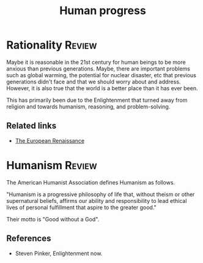 #+TITLE: Human progress
#+FILETAGS: :Society:
#+STARTUP: overview, hideallblocks

* Rationality                                                        :Review:

Maybe it is reasonable in the 21st century for human beings to be more
anxious than previous generations. Maybe, there are important problems
such as global warming, the potential for nuclear disaster, etc that
previous generations didn't face and that we should worry about and
address. However, it is also true that the world is a better place
than it has ever been.

This has primarily been due to the Enlightenment that turned away from
religion and towards humanism, reasoning, and problem-solving.

** Related links

- [[id:13537c7c-c8ea-4a29-819e-c49ee37b1130][The European Renaissance]]

* Humanism                                                           :Review:

The American Humanist Association defines Humanism as follows.

"Humanism is a progressive philosophy of life that, without theism or
other supernatural beliefs, affirms our ability and responsibility to
lead ethical lives of personal fulfillment that aspire to the greater
good."

Their motto is "Good without a God".

** References

- Steven Pinker, Enlightenment now.
